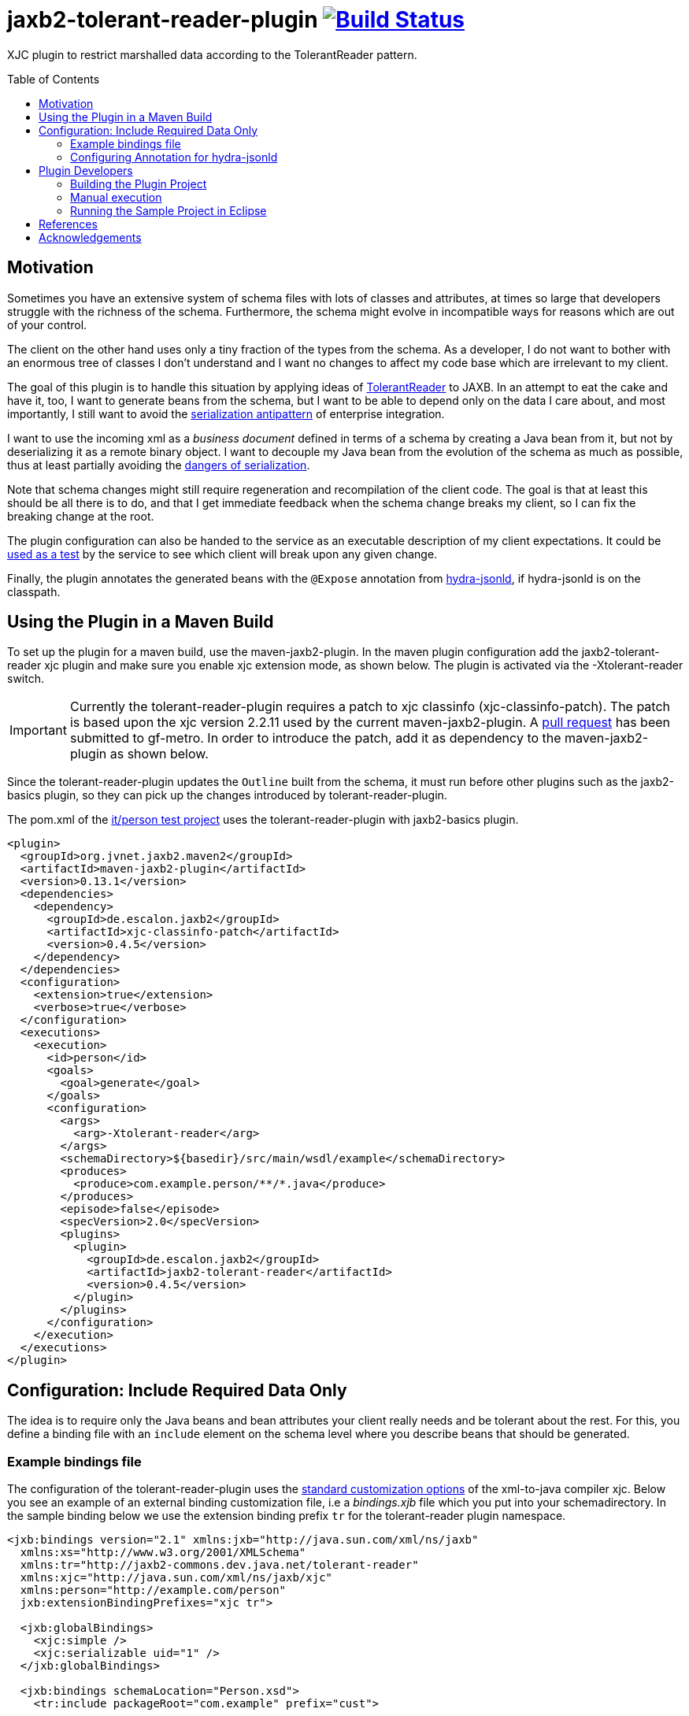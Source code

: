 = jaxb2-tolerant-reader-plugin image:https://travis-ci.org/dschulten/jaxb2-tolerant-reader-plugin.svg?branch=master["Build Status", link="https://travis-ci.org/dschulten/jaxb2-tolerant-reader-plugin"]
:toc:
:toc-placement: preamble

XJC plugin to restrict marshalled data according to the TolerantReader pattern.


== Motivation
Sometimes you have an extensive system of schema files with lots of classes and attributes, at times so large that developers struggle with the richness of the schema.
Furthermore, the schema might evolve in incompatible ways for reasons which are out of your control.

The client on the other hand uses only a tiny fraction of the types from the schema. As a developer, I do not want to bother with an enormous tree of classes I don't understand and I want no changes to affect my code base which are irrelevant to my client.

The goal of this plugin is to handle this situation by applying ideas of http://martinfowler.com/bliki/TolerantReader.html[TolerantReader] to JAXB. In an attempt to eat the cake and have it, too, I want to generate beans from the schema, but I want to be able to depend only on the data I care about, and most importantly, I still want to avoid the http://www.alwaysagileconsulting.com/articles/application-antipattern-serialisation/[serialization antipattern] of enterprise integration.

I want to use the incoming xml as a _business document_ defined in terms of a schema by creating a Java bean from it, but not by deserializing it as a remote binary object. I want to decouple my Java bean from the evolution of the schema as much as possible, thus at least partially avoiding the http://blog.iancartwright.com/2006/11/dangers-of-serialization.html[dangers of serialization].

Note that schema changes might still require regeneration and recompilation of the client code. The goal is that at least this should be all there is to do, and that I get immediate feedback when the schema change breaks my client, so I can fix the breaking change at the root.

The plugin configuration can also be handed to the service as an executable description of my client expectations.
It could be http://martinfowler.com/articles/consumerDrivenContracts.html[used as a test] by the service to see which client will break upon any given change.

Finally, the plugin annotates the generated beans with the `@Expose` annotation from https://github.com/dschulten/hydra-java/tree/master/hydra-jsonld[hydra-jsonld], if hydra-jsonld is on the classpath.

== Using the Plugin in a Maven Build
To set up the plugin for a maven build, use the maven-jaxb2-plugin. In the maven plugin configuration add the jaxb2-tolerant-reader xjc plugin and make sure you enable xjc extension mode, as shown below. 
The plugin is activated via the -Xtolerant-reader switch.

IMPORTANT: Currently the tolerant-reader-plugin requires a patch to xjc classinfo (xjc-classinfo-patch). The patch is based upon the xjc version 2.2.11 used by the current maven-jaxb2-plugin. A https://github.com/gf-metro/jaxb/pull/30[pull request] has been submitted to gf-metro. In order to introduce the patch, add it as dependency to the maven-jaxb2-plugin as shown below.

Since the tolerant-reader-plugin updates the `Outline` built from the schema, it must run before other plugins such as the jaxb2-basics plugin, so they can pick up the changes introduced by tolerant-reader-plugin. 

The pom.xml of the https://github.com/dschulten/jaxb2-tolerant-reader-plugin/tree/master/tolerant-reader-plugin/src/it/person[it/person test project] uses the tolerant-reader-plugin with jaxb2-basics plugin.

[source,xml]
----
<plugin>
  <groupId>org.jvnet.jaxb2.maven2</groupId>
  <artifactId>maven-jaxb2-plugin</artifactId>
  <version>0.13.1</version>
  <dependencies>
    <dependency>
      <groupId>de.escalon.jaxb2</groupId>
      <artifactId>xjc-classinfo-patch</artifactId>
      <version>0.4.5</version>
    </dependency>
  </dependencies>
  <configuration>
    <extension>true</extension>
    <verbose>true</verbose>
  </configuration>
  <executions>
    <execution>
      <id>person</id>
      <goals>
        <goal>generate</goal>
      </goals>
      <configuration>
        <args>
          <arg>-Xtolerant-reader</arg>
        </args>
        <schemaDirectory>${basedir}/src/main/wsdl/example</schemaDirectory>
        <produces>
          <produce>com.example.person/**/*.java</produce>
        </produces>
        <episode>false</episode>
        <specVersion>2.0</specVersion>
        <plugins>
          <plugin>
            <groupId>de.escalon.jaxb2</groupId>
            <artifactId>jaxb2-tolerant-reader</artifactId>
            <version>0.4.5</version>
          </plugin>
        </plugins>
      </configuration>
    </execution>
  </executions>
</plugin>
----

== Configuration: Include Required Data Only
The idea is to require only the Java beans and bean attributes your client really needs and be tolerant about the rest.
For this, you define a binding file with an `include` element on the schema level where you describe beans that should be generated.


=== Example bindings file
The configuration of the tolerant-reader-plugin uses the http://docs.oracle.com/cd/E17802_01/webservices/webservices/docs/1.5/tutorial/doc/JAXBUsing4.html[standard customization options] of the xml-to-java compiler xjc. 
Below you see an example of an external binding customization file, i.e a _bindings.xjb_ file which you put into your schemadirectory. In the sample binding below we use the extension binding prefix `tr` for the tolerant-reader plugin namespace.

[source,xml]
----
<jxb:bindings version="2.1" xmlns:jxb="http://java.sun.com/xml/ns/jaxb"
  xmlns:xs="http://www.w3.org/2001/XMLSchema"
  xmlns:tr="http://jaxb2-commons.dev.java.net/tolerant-reader"
  xmlns:xjc="http://java.sun.com/xml/ns/jaxb/xjc"
  xmlns:person="http://example.com/person" 
  jxb:extensionBindingPrefixes="xjc tr">
  
  <jxb:globalBindings>
    <xjc:simple />
    <xjc:serializable uid="1" />
  </jxb:globalBindings>

  <jxb:bindings schemaLocation="Person.xsd">
    <tr:include packageRoot="com.example" prefix="cust">

      <!-- bean with required properties only -->
      <tr:bean name="USAddress" />

      <!-- bean alias name (e.g. to translate bean names) -->
      <tr:bean name="BaseAddress" alias="AddrBase" />

      <!-- bean with required and some optional properties -->
      <tr:bean name="Name" properties="firstName middleInitial lastName" />

      <!-- bean with property alias -->
      <tr:bean name="GlobalAddress" alias="Address">
        <tr:alias property="postalCode">postCode</tr:alias>
      </tr:bean>

      <!-- bean with an adapted and a computed property -->
      <tr:bean name="Person" alias="Individuum" properties="age name">
        <tr:alias property="role" alias="function">
          <tr:adapter class="com.example.ValueWrapperXmlAdapter"
            to="java.lang.String" />
        </tr:alias>
        <tr:alias alias="displayName">
          <tr:compute to="java.lang.String"
             expr="T(org.apache.commons.lang3.StringUtils).trimToNull(
                 (name?.firstName?:'')  + ' ' + (name?.lastName?:''))" />
        </tr:alias>
      </tr:bean>

    </tr:include>
  </jxb:bindings>
</jxb:bindings>
----

==== tr:include element
Add at least one tr:include element as customization root. If you need to define beans from multiple packages, have one include element per package.

===== packageRoot attribute (optional)
You may add a `packageRoot` attribute to an `include` element if you have to select beans from specific packages. The package root does not have to be the entire package name, it uses startsWith to match packages. That way you can be tolerant about particular versions of a schema if the schema provider uses version numbers in namespaces. I.e. if the schema uses a target namespace `com.example.namespace.fun.v5_7`, you can use a packageRoot `com.example.namespace.fun` to select your beans. 

TIP: In situations where the schema uses versioned namespaces, apply https://jaxb.java.net/guide/Customizing_Java_packages.html[custom java packages] to avoid having to fix lots of import statements for every version change. If you do this, the original versioned namespace will still be preserved during marshalling via the package definition in _package-info.java_.

===== prefix attribute (optional)
Allows to specify a prefix to be used for the target namespace URI when used with hydra-jsonld. When the plugin detects hydra-jsonld on the classpath, it annotates the beans with `@Term(define="pers", as="http://example.com/person/")`

==== tr:bean element
Describes an expected bean. Super classes will be included automatically. If an expected bean is not defined by the schema, an error is thrown. This allows you to detect and fix breaking changes early.

===== name attribute
Simple name of the expected bean. 

===== alias attribute
Alias bean name to be used instead of the name.

===== properties attribute (optional)
List of expected bean properties as space-separated strings. Required properties are included automatically, i.e. you only need to define elements having minOccurs=0 and attributes without required=true.
If an included property has a complex type, the bean for that type will be included automatically.

In cases where you do not simply expect a property, but you also want to rename it, use a tr:alias element instead.

==== tr:alias element
Describes a property which should be generated with an alias name, one tr:alias element per property. The generated property will be renamed either to the content of the alias element, or to the value of the alias attribute of the tr:alias element. See the explanation of the alias attribute below for examples. 

The property you want to rename is given with the property attribute (see below).

May be used in combination with the properties attribute of the tr:bean element, i.e. you may have some properties you expect with their original name and some other, aliased properties.

===== property attribute
Original property name of a tr:alias element which will be renamed. Must be omitted when defining a computed property.

===== alias attribute
A tr:alias element can define the alias name to be used as content of the element:

[source,xml]
----
<tr:alias property="foo">bar</tr:alias>
----

As an alternative, it is also valid to define the alias name with an alias attribute. Must be used with tr:adapter and tr:compute.

[source,xml]
----
<tr:alias property="foo" alias="bar" />
----

==== tr:adapter element (optional)
Adapter specification to adapt a field, for use inside of a tr:alias element. Will annotate the property with an `@XmlJavaTypeAdapter` annotation. If an adapter is applied, the alias name must be given with an `alias` attribute, not as content of the tr:alias element. 

In the example below, a `ValueWrapperXmlAdapter` adapts the field `role` of complex type `ValueWrapper` to a simple String by extracting the wrapped value.

[source,xml]
----
<tr:alias property="role" alias="function">
  <tr:adapter class="com.example.ValueWrapperXmlAdapter"
    to="java.lang.String" />
</tr:alias>
----

===== class attribute
Fully qualified class name of the `XmlAdapter` implementation to apply to the field.

===== to attribute
Fully qualified class name of the type to which the adapter adapts the field. By default, this is `java.lang.String`. 

NOTE: The TolerantReaderPlugin cannot determine this type automatically for adapters. At the time of schema compilation the class of an `XmlAdapter` implementation cannot be available, since the `XmlAdapter` implementation requires the JAXB type for compilation.   


==== tr:compute element (optional)
Specifies a computed field which will be generated as `@XmlTransient`, for use inside of a tr:alias element.
A computed field requires you to provide an expression inside the `expr` attribute and if the expression does not evaluate to String, the type to which the expression evaluates in the `to` attribute. Consider the examples in the supported expression languages below.

The expression can be written with SpringEL, javax.el 3.0 or as plain java expression. 

Include SpringEL as *plugin* dependency of the maven-jaxb2-plugin to use SpringEL: 

[source,xml]
----
<!-- inside plugin configuration -->
<dependency>
  <groupId>org.springframework</groupId>
  <artifactId>spring-expression</artifactId>
  <version>4.3.5.RELEASE</version>
</dependency>
----

That allows you to use expressions with Spring EL's safe navigation `?.` and Elvis `?:` operators, and you have access to static utilities, too:

[source,xml]
----
<tr:alias alias="displayName">
  <tr:compute to="java.lang.String"
     expr="T(org.apache.commons.lang3.StringUtils).trimToNull(
         (name?.firstName?:'')  + ' ' + (name?.lastName?:''))" />
</tr:alias>
----

You can also use javax.el 3.0 (starting from Java 1.7) if you add it as dependency to the maven-jaxb2-plugin: 

[source,xml]
----
<!-- inside plugin configuration -->
<dependency>
  <groupId>org.glassfish</groupId>
  <artifactId>javax.el</artifactId>
  <version>3.0.0</version>
</dependency>
----

The generated code for javax.el 3.0 always addresses the current jaxb bean by the name `bean`:

[source,xml]
----
<tr:alias alias="displayName">
  <tr:compute to="java.lang.String"
    expr="((not empty bean.name.firstName ? bean.name.firstName : '') 
      += ' ' += (not empty bean.name.lastName ? bean.name.lastName : '')).trim()"
</tr:alias>      
----

If you include no EL dependencies, you can still write Java expressions, which requires you to use the xml entity for double quotes, and you explicitly have to handle `null`.

[source,xml]
----
<tr:alias alias="displayName">
  <tr:compute to="java.lang.String"
    expr="(name.firstName == null ? &quot;&quot; : name.firstName) 
      + (name.firstName != null &amp;&amp; name.lastName  != null ? &quot; &quot; : &quot;&quot;) 
      + (name.lastName == null? &quot;&quot; : name.lastName)
</tr:alias>  
----

=== Configuring Annotation for hydra-jsonld
The `@Expose` annotation can be applied automatically to generate JSON-LD directly from the JAXB beans.
In order to annotate your beans with `@Expose` have the following *plugin* dependency in your _pom.xml_.

[source,xml]
----
<plugin>
  <groupId>org.jvnet.jaxb2.maven2</groupId>
  <artifactId>maven-jaxb2-plugin</artifactId>
  <version>0.13.1</version>
  <dependencies>
    ...
    <dependency>
      <groupId>de.escalon.hypermedia</groupId>
      <artifactId>hydra-jsonld</artifactId>
      <version>0.3.1</version>
    </dependency>
  </dependencies>
  ...
----
The plugin detects the presence of hydra-jsonld and annotates the beans with `@Expose`. Sample Person:

[source,java]
----
@XmlAccessorType(XmlAccessType.FIELD)
@XmlType(name = "Person")
@Term(define = "cust", as = "http://example.com/person#")
@Expose("cust:Person")
public class Person {

    @Expose("cust:Person.name")
    public Name getName() {
        return name;
    }
}
----
== Plugin Developers

=== Building the Plugin Project
This section is for people who do not want to use the plugin, but who want to build the plugin themselves.

Normally it should be sufficient to invoke mvn clean install on the plugin project.

If you run the maven build of the plugin project with embedded maven (e.g. inside Eclipse), make sure you have an environment variable `M2_HOME` pointing to a standalone maven installation which can be picked up by the maven invoker plugin during integration test.

=== Manual execution
As a plugin developer you may want to execute the plugin manually, but you want its output in the same place where maven puts it.

In launch and debug configurations you can execute the plugin via the `com.sun.tools.xjc.Driver` Java main class, with the tolerant-reader-plugin and the xjc-classinfo-patch on the classpath (make sure the xjc-classinfo-patch comes before tolerant-reader-plugin on the classpath in your launch configuration). 

One way to achieve this in Eclipse is to create a _Java Application_ launch configuration for `com.sun.tools.xjc.Driver` while the `jaxb2-tolerant-reader` project is selected, so that it becomes the launch configuration's project. Then switch to the *Classpath* tab, highlight *User Entries* and add the `xjc-classinfo-patch` project to the classpath. Finally, hit *Up* to move it above the `jaxb2-tolerant-reader` entry.

In Idea, create a run configuration for `com.sun.tools.xjc.Driver` and configure it to *Use classpath of module: tolerant-reader-plugin*. In order to adjust the classpath to apply the xjc-classinfo-patch, choose *Open Module Settings* for the tolerant-reader-plugin module while it is highlighted (hit F4). On the *Dependencies* tab, hit the green + icon on the right hand side and choose *Module Dependency...* to add xjc-classinfo-patch. Then select xjc-classinfo-patch in the dependencies list and hit the up arrow icon until it is at the top of all dependencies.

Build the plugin project with Maven. This is necessary to create an executable maven test project in _target/it/person_.

Use the _target/it/person_ project as *current working directory* of the launch configuration and pass the following arguments:

    -extension -no-header -d target/generated-sources/xjc -Xtolerant-reader -b src/main/wsdl/example/bindings.xjb src/main/wsdl/example/Person.xsd

=== Running the Sample Project in Eclipse
The sample project in _src/it_ makes use of placeholders for the maven invoker plugin. Therefore it cannot run as-is; you have to import the project created by maven-invoker-plugin in _target/it_. 

* Import the parent project as Maven project
* Execute a maven build on the parent (with standalone maven; or make sure you have an `M2_HOME` environment variable) so that the invoker plugin creates a runnable project in _target/it_.
* Open the parent project
* Open the module tolerant-reader-plugin
* Navigate to _target/it/person_
* Right click the _person_ folder and select "Import as Project"
* Right click the newly imported project and select "Run As - Maven build"

== References
* https://jaxb.java.net/nonav/2.2.1/docs/vendorCustomizations.html[JAXB Vendor Customizations]

== Acknowledgements

* David Tiller, https://www.captechconsulting.com/blogs/make-a-surgical-strike-with-a-custom-xjc-plugin[Make a Surgical Strike with a Custom XJC Plugin] and http://www.captechconsulting.com/blogs/extending-xjc-functionality-with-a-custom-plugin[Extending XJC Functionality With a Custom Plugin]
* Dr. Aleksei Valikov, whose http://stackoverflow.com/questions/32560138/tell-jaxb-binding-compiler-which-elements-to-include[answer on stackoverflow] encouraged me to write this plugin
* Nicolas Fraenkel's blog entry https://blog.frankel.ch/customize-your-jaxb-bindings[Customize your JAXB bindings] shows additional ways to customize your JAXB classes, e.g. with base classes and converters.
